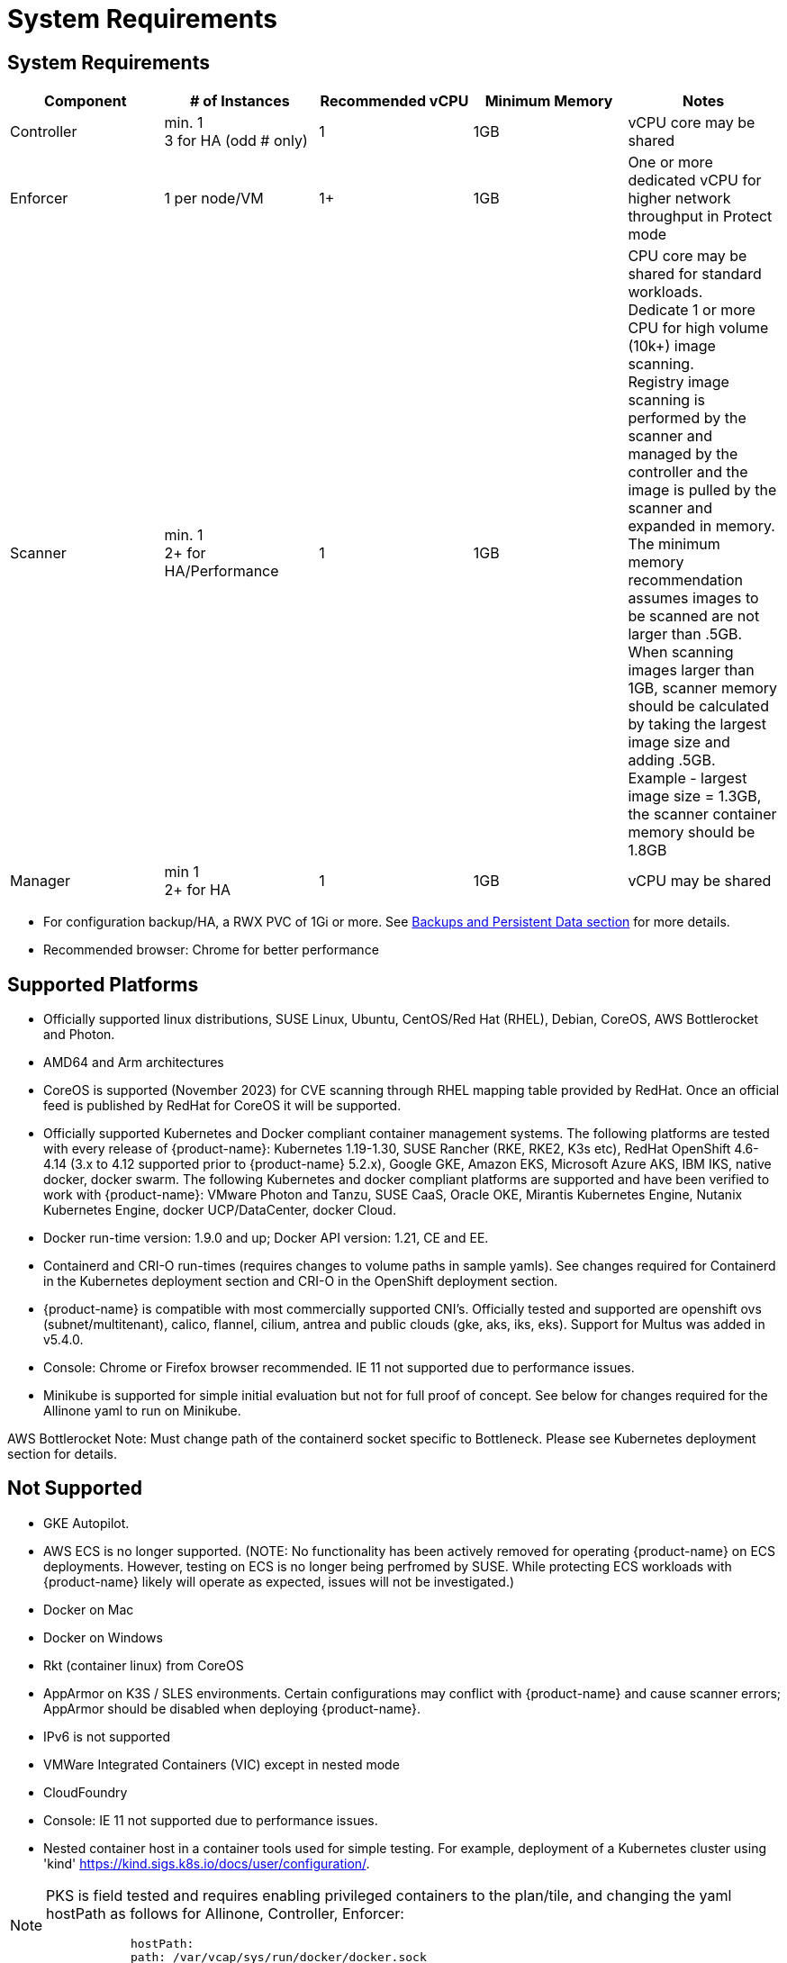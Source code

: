 = System Requirements
:page-opendocs-origin: /01.basics/02.requirements/02.requirements.md
:page-opendocs-slug: /basics/requirements

== System Requirements

|===
| Component | # of Instances | Recommended vCPU | Minimum Memory | Notes

| Controller
| min. 1 +
3 for HA (odd # only)
| 1
| 1GB
| vCPU core may be shared

| Enforcer
| 1 per node/VM
| 1+
| 1GB
| One or more dedicated vCPU for higher network throughput in Protect mode

| Scanner
| min. 1 +
2+ for HA/Performance
| 1
| 1GB
| CPU core may be shared for standard workloads. +
Dedicate 1 or more CPU for high volume (10k+) image scanning. +
Registry image scanning is performed by the scanner and managed by the controller and the image is pulled by the scanner and expanded in memory. +
The minimum memory recommendation assumes images to be scanned are not larger than .5GB. +
When scanning images larger than 1GB, scanner memory should be calculated by taking the largest image size and adding .5GB. +
Example - largest image size = 1.3GB, the scanner container memory should be 1.8GB

| Manager
| min 1 +
2+ for HA
| 1
| 1GB
| vCPU may be shared
|===

* For configuration backup/HA, a RWX PVC of 1Gi or more. See xref:production.adoc#_backups_and_persistent_data[Backups and Persistent Data section] for more details.
* Recommended browser: Chrome for better performance

== Supported Platforms

* Officially supported linux distributions, SUSE Linux, Ubuntu, CentOS/Red Hat (RHEL), Debian, CoreOS, AWS Bottlerocket and Photon.
* AMD64 and Arm architectures
* CoreOS is supported (November 2023) for CVE scanning through RHEL mapping table provided by RedHat. Once an official feed is published by RedHat for CoreOS it will be supported.
* Officially supported Kubernetes and Docker compliant container management systems. The following platforms are tested with every release of {product-name}: Kubernetes 1.19-1.30, SUSE Rancher (RKE, RKE2, K3s etc), RedHat OpenShift 4.6-4.14 (3.x to 4.12 supported prior to {product-name} 5.2.x), Google GKE, Amazon EKS, Microsoft Azure AKS, IBM IKS, native docker, docker swarm. The following Kubernetes and docker compliant platforms are supported and have been verified to work with {product-name}: VMware Photon and Tanzu, SUSE CaaS, Oracle OKE, Mirantis Kubernetes Engine, Nutanix Kubernetes Engine, docker UCP/DataCenter, docker Cloud.
* Docker run-time version: 1.9.0 and up; Docker API version: 1.21, CE and EE.
* Containerd and CRI-O run-times (requires changes to volume paths in sample yamls). See changes required for Containerd in the Kubernetes deployment section and CRI-O in the OpenShift deployment section.
* {product-name} is compatible with most commercially supported CNI's. Officially tested and supported are openshift ovs (subnet/multitenant), calico, flannel, cilium, antrea and public clouds (gke, aks, iks, eks). Support for Multus was added in v5.4.0.
* Console: Chrome or Firefox browser recommended. IE 11 not supported due to performance issues.
* Minikube is supported for simple initial evaluation but not for full proof of concept. See below for changes required for the Allinone yaml to run on Minikube.

AWS Bottlerocket Note: Must change path of the containerd socket specific to Bottleneck. Please see Kubernetes deployment section for details.

== Not Supported

* GKE Autopilot.
* AWS ECS is no longer supported. (NOTE: No functionality has been actively removed for operating {product-name} on ECS deployments. However, testing on ECS is no longer being perfromed by SUSE. While protecting ECS workloads with {product-name} likely will operate as expected, issues will not be investigated.)
* Docker on Mac
* Docker on Windows
* Rkt (container linux) from CoreOS
* AppArmor on K3S / SLES environments. Certain configurations may conflict with {product-name} and cause scanner errors; AppArmor should be disabled when deploying {product-name}.
* IPv6 is not supported
* VMWare Integrated Containers (VIC) except in nested mode
* CloudFoundry
* Console: IE 11 not supported due to performance issues.
* Nested container host in a container tools used for simple testing. For example, deployment of a Kubernetes cluster using 'kind' https://kind.sigs.k8s.io/docs/user/configuration/.

[NOTE]
====
PKS is field tested and requires enabling privileged containers to the plan/tile, and changing the yaml hostPath as follows for Allinone, Controller, Enforcer:

[,yaml]
----
            hostPath:
            path: /var/vcap/sys/run/docker/docker.sock
----
====

[NOTE]
====
{product-name} supports running on linux-based VMs on Mac/Windows using Vagrant, VirtualBox, VMware or other virtualized environments.
====


== Minikube

Please make the following changes to the Allinone deployment yaml.

[,yaml]
----
apiVersion: apps/v1 <<-- required for k8s 1.19
kind: DaemonSet
metadata:
 name: neuvector-allinone-pod
 namespace: neuvector
spec:
 selector: <-- Added
 matchLabels: <-- Added
 app: neuvector-allinone-pod <-- Added
 minReadySeconds: 60
...
 nodeSelector: <-- DELETE THIS LINE
 nvallinone: "true" <-- DELETE THIS LINE
apiVersion: apps/v1 <<-- required for k8s 1.19
kind: DaemonSet
metadata:
 name: neuvector-enforcer-pod
 namespace: neuvector
spec:
 selector: <-- Added
 matchLabels: <-- Added
 app: neuvector-enforcer-pod <-- Added
----

== Performance and Scaling

As always, performance planning for {product-name} containers will depend on several factors, including:

* (Controller & Scanner) Number and size of images in registry to be scanned (by Scanner) initially
* (Enforcer) Services mode (Discover, Monitor, Protect), where Protect mode runs as an inline firewall
* (Enforcer) Type of network connections for workloads in Protect mode

In Monitor mode (network filtering similar to a mirror/tap), there is no performance impact and the Enforcer handles traffic at line speed, generating alerts as needed. In Protect mode (inline firewall), the Enforcer requires CPU and memory to filter connections with deep packet inspection and hold them to determine whether they should be blocked/dropped. Generally, with 1GB of memory and a shared CPU, the Enforcer should be able to handle most environments while in Protect mode.

For throughput or latency sensitive environments, additional memory and/or a dedicated CPU core can be allocated to the {product-name} Enforcer container.

For performance tuning of the Controller and Scanner for registry scanning, see System Requirements above.

For additional advice on performance and sizing, see the xref:production.adoc#_best_practices_tips_qa_for_deploying_and_managing_neuvector[Onboarding/Best Practices section].

=== Throughput

As the chart below shows, basic throughput benchmark tests showed a maximum throughput of 1.3 Gbps PER NODE on a small public cloud instance with 4 CPU cores. For example, a 10 node cluster would then be able to handle a maximum of 13 Gbps of throughput for the entire cluster for services in Protect mode.

image:throughput.png[Throughput]

This throughput would be projected to scale up as dedicated a CPU is assigned to the Enforcer, or the CPU speed changes, and/or additional memory is allocated. Again, the scaling will be dependent on the type of network/application traffic of the workloads.

=== Latency

Latency is another performance metric which depends on the type of network connections. Similar to throughput, latency is not affected in Monitor mode, only for services in Protect (inline firewall) mode. Small packets or simple/fast services will generate a higher latency by {product-name} as a percentage, while larger packets or services requiring complex processing will show a lower percentage of added latency by the {product-name} enforcer.

The table below shows the average latency of 2-10% benchmarked using the Redis benchmark tool. The Redis Benchmark uses fairly small packets, so the the latency with larger packets would expected to be lower.

|===
| Test | Monitor | Protect | Latency

| PING_INLINE
| 34,904
| 31,603
| 9.46%

| SET
| 38,618
| 36,157
| 6.37%

| GET
| 36,055
| 35,184
| 2.42%

| LPUSH
| 39,853
| 35,994
| 9.68%

| RPUSH
| 37,685
| 36,010
| 4.45%

| LPUSH (LRANGE Benchmark)
| 37,399
| 35,220
| 5.83%

| LRANGE_100
| 25,539
| 23,906
| 6.39%

| LRANGE_300
| 13,082
| 12,277
| 6.15%
|===

The benchmark above shows average TPS of Protect mode versus Monitor mode, and the latency added for Protect mode for several tests in the benchmark. The main way to lower the actual latency (microseconds) in Protect mode is to run on a system with a faster CPU. You can find more details on this open source Redis benchmark tool at https://redis.io/topics/benchmarks.
